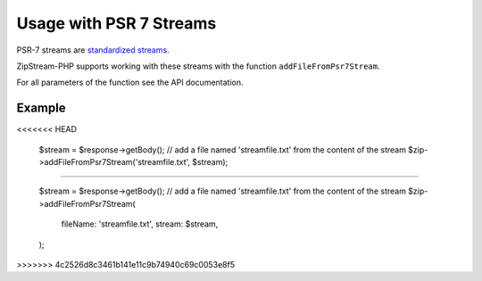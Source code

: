 Usage with PSR 7 Streams
===============

PSR-7 streams are `standardized streams <https://www.php-fig.org/psr/psr-7/>`_.

ZipStream-PHP supports working with these streams with the function
``addFileFromPsr7Stream``. 

For all parameters of the function see the API documentation.

Example
---------------

.. code-block:: php
<<<<<<< HEAD
    
    $stream = $response->getBody();
    // add a file named 'streamfile.txt' from the content of the stream
    $zip->addFileFromPsr7Stream('streamfile.txt', $stream);
=======

    $stream = $response->getBody();
    // add a file named 'streamfile.txt' from the content of the stream
    $zip->addFileFromPsr7Stream(
        fileName: 'streamfile.txt',
        stream: $stream,
    );
>>>>>>> 4c2526d8c3461b141e11c9b74940c69c0053e8f5
